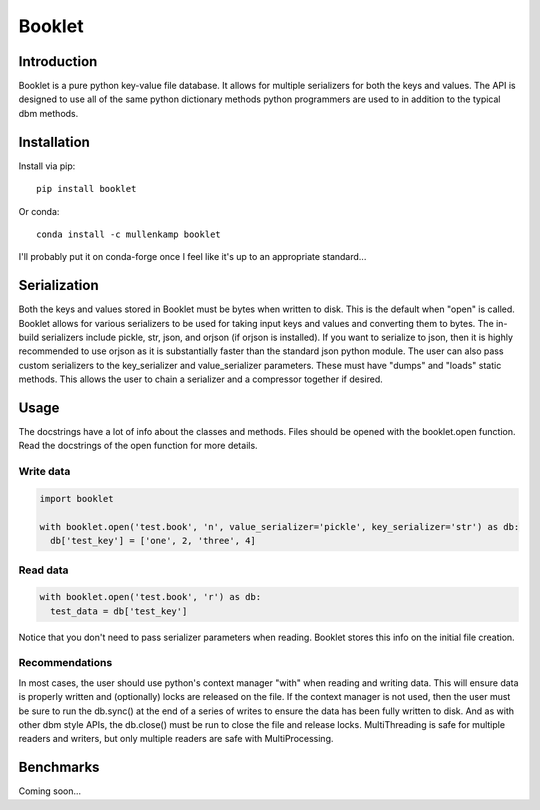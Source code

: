 Booklet
==================================

Introduction
------------
Booklet is a pure python key-value file database. It allows for multiple serializers for both the keys and values. The API is designed to use all of the same python dictionary methods python programmers are used to in addition to the typical dbm methods.


Installation
------------
Install via pip::

  pip install booklet

Or conda::

  conda install -c mullenkamp booklet


I'll probably put it on conda-forge once I feel like it's up to an appropriate standard...


Serialization
-----------------------------
Both the keys and values stored in Booklet must be bytes when written to disk. This is the default when "open" is called. Booklet allows for various serializers to be used for taking input keys and values and converting them to bytes. The in-build serializers include pickle, str, json, and orjson (if orjson is installed). If you want to serialize to json, then it is highly recommended to use orjson as it is substantially faster than the standard json python module.
The user can also pass custom serializers to the key_serializer and value_serializer parameters. These must have "dumps" and "loads" static methods. This allows the user to chain a serializer and a compressor together if desired.

Usage
-----
The docstrings have a lot of info about the classes and methods. Files should be opened with the booklet.open function. Read the docstrings of the open function for more details.

Write data
~~~~~~~~~~
.. code:: python

  import booklet

  with booklet.open('test.book', 'n', value_serializer='pickle', key_serializer='str') as db:
    db['test_key'] = ['one', 2, 'three', 4]


Read data
~~~~~~~~~
.. code:: python

  with booklet.open('test.book', 'r') as db:
    test_data = db['test_key']

Notice that you don't need to pass serializer parameters when reading. Booklet stores this info on the initial file creation.

Recommendations
~~~~~~~~~~~~~~~
In most cases, the user should use python's context manager "with" when reading and writing data. This will ensure data is properly written and (optionally) locks are released on the file. If the context manager is not used, then the user must be sure to run the db.sync() at the end of a series of writes to ensure the data has been fully written to disk. And as with other dbm style APIs, the db.close() must be run to close the file and release locks. MultiThreading is safe for multiple readers and writers, but only multiple readers are safe with MultiProcessing.


Benchmarks
-----------
Coming soon...
